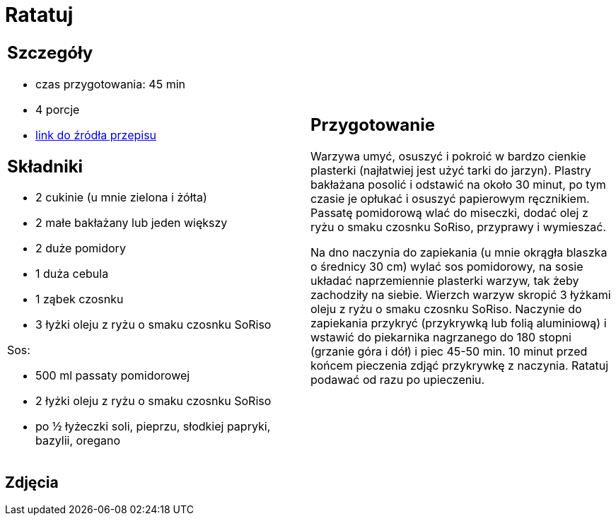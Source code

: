 = Ratatuj

[cols=".<a,.<a"]
[frame=none]
[grid=none]
|===
|
== Szczegóły
* czas przygotowania: 45 min
* 4 porcje
* https://przepisyjoli.com/2017/08/ratatuj[link do źródła przepisu]

== Składniki
* 2 cukinie (u mnie zielona i żółta)
* 2 małe bakłażany lub jeden większy
* 2 duże pomidory
* 1 duża cebula
* 1 ząbek czosnku
* 3 łyżki oleju z ryżu o smaku czosnku SoRiso

Sos:

* 500 ml passaty pomidorowej
* 2 łyżki oleju z ryżu o smaku czosnku SoRiso
* po ½ łyżeczki soli, pieprzu, słodkiej papryki, bazylii, oregano

|
== Przygotowanie
Warzywa umyć, osuszyć i pokroić w bardzo cienkie plasterki (najłatwiej jest użyć tarki do jarzyn). Plastry bakłażana posolić i odstawić na około 30 minut, po tym czasie je opłukać i osuszyć papierowym ręcznikiem.
Passatę pomidorową wlać do miseczki, dodać olej z ryżu o smaku czosnku SoRiso, przyprawy i wymieszać.

Na dno naczynia do zapiekania (u mnie okrągła blaszka o średnicy 30 cm) wylać sos pomidorowy, na sosie układać naprzemiennie plasterki warzyw, tak żeby zachodziły na siebie. Wierzch warzyw skropić 3 łyżkami oleju z ryżu o smaku czosnku SoRiso. Naczynie do zapiekania przykryć (przykrywką lub folią aluminiową) i wstawić do piekarnika nagrzanego do 180 stopni (grzanie góra i dół) i piec 45-50 min. 10 minut przed końcem pieczenia zdjąć przykrywkę z naczynia.
Ratatuj podawać od razu po upieczeniu.

|===

[.text-center]
== Zdjęcia
